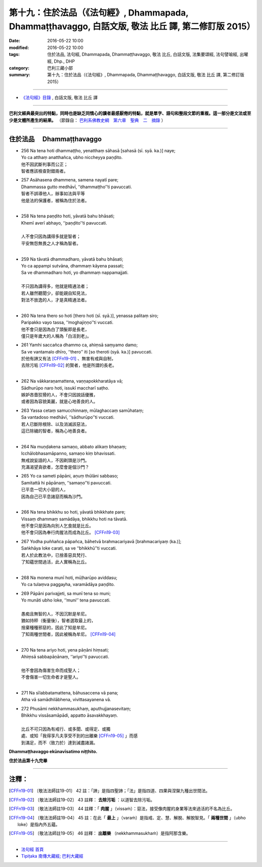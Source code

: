 =============================================================================================================
第十九：住於法品（《法句經》, Dhammapada, Dhammaṭṭhavaggo, 白話文版, 敬法 比丘 譯, 第二修訂版 2015）
=============================================================================================================

:date: 2016-05-22 10:00
:modified: 2016-05-22 10:00
:tags: 住於法品, 法句經, Dhammapada, Dhammaṭṭhavaggo, 敬法 比丘, 白話文版, 法集要頌經, 法句譬喻經, 出曜經, Dhp., DHP 
:category: 巴利三藏小部
:summary: 第十九：住於法品（《法句經》, Dhammapada, Dhammaṭṭhavaggo, 白話文版, 敬法 比丘 譯, 第二修訂版 2015）

~~~~~~

- `《法句經》目錄 <{filename}dhp-Ven-C-F%zh.rst>`__ , 白話文版, 敬法 比丘 譯

------

**巴利文經典最突出的特點，同時也是缺乏同情心的讀者最感厭倦的特點，就是單字、語句和整段文節的重複。這一部分是文法或至少是文體所產生的結果。** （節錄自： `巴利系佛教史綱　第六章　聖典　二　摘錄 <{filename}/articles/lib/authors/Charles-Eliot/Pali_Buddhism-Charles_Eliot-han-chap06-selected.html>`__ ）

~~~~~~

.. _DHAMMATTHA:

住於法品 　Dhammaṭṭhavaggo
--------------------------

- | 256 Na tena hoti dhammaṭṭho, yenatthaṃ sāhasā [sahasā (sī. syā. ka.)] naye;
  | Yo ca atthaṃ anatthañca, ubho niccheyya paṇḍito.
  | 他不因武斷判事而公正；
  | 智者應該檢查對錯兩者。
- | 257 Asāhasena dhammena, samena nayatī pare;
  | Dhammassa gutto medhāvī, ‘‘dhammaṭṭho’’ti pavuccati.
  | 智者不誤導他人，辦事如法與平等
  | 他是法的保護者，被稱為住於法者。
  | 
- | 258 Na tena paṇḍito hoti, yāvatā bahu bhāsati;
  | Khemī averī abhayo, ‘‘paṇḍito’’ti pavuccati.
  | 
  | 人不會只因為講得多就是智者；
  | 平安無怨無畏之人才稱為智者。
  | 
- | 259 Na tāvatā dhammadharo, yāvatā bahu bhāsati;
  | Yo ca appampi sutvāna, dhammaṃ kāyena passati;
  | Sa ve dhammadharo hoti, yo dhammaṃ nappamajjati.
  | 
  | 不只因為講得多，他就是精通法者；
  | 若人雖然聽聞少，卻能親自知見法，
  | 對法不放逸的人，才是真精通法者。
  | 
- | 260 Na tena thero so hoti [thero hoti (sī. syā.)], yenassa palitaṃ siro;
  | Paripakko vayo tassa, ‘‘moghajiṇṇo’’ti vuccati.
  | 他不會只是因為白了頭髮即是長老，
  | 僅只是年歲大的人稱為「白活到老」。
- | 261 Yamhi saccañca dhammo ca, ahiṃsā saṃyamo damo;
  | Sa ve vantamalo dhīro, ‘‘thero’’ iti [so theroti (syā. ka.)] pavuccati.
  | 於他有諦又有法 [CFFn19-01]_ 、無害有戒與自制，
  | 去除污垢 [CFFn19-02]_ 的賢者，他是所謂的長老。
  | 
- | 262 Na vākkaraṇamattena, vaṇṇapokkharatāya vā;
  | Sādhurūpo naro hoti, issukī maccharī saṭho.
  | 嫉妒吝嗇狡猾的人，不會只因說話優雅，
  | 或者因為容貌美麗，就是心地善良的人。
- | 263 Yassa cetaṃ samucchinnaṃ, mūlaghaccaṃ samūhataṃ;
  | Sa vantadoso medhāvī, ‘‘sādhurūpo’’ti vuccati.
  | 若人已斷除根除、以及消滅該惡法，
  | 這已除穢的智者，稱為心地善良者。
  | 
- | 264 Na muṇḍakena samaṇo, abbato alikaṃ bhaṇaṃ;
  | Icchālobhasamāpanno, samaṇo kiṃ bhavissati.
  | 無戒說妄語的人，不因剃頭是沙門。
  | 充滿渴望貪欲者，怎麼會是個沙門？
- | 265 Yo ca sameti pāpāni, aṇuṃ thūlāni sabbaso;
  | Samitattā hi pāpānaṃ, ‘‘samaṇo’’ti pavuccati.
  | 已平息一切大小惡的人，
  | 因為自己已平息諸惡而稱為沙門。
  | 
- | 266 Na tena bhikkhu so hoti, yāvatā bhikkhate pare;
  | Vissaṃ dhammaṃ samādāya, bhikkhu hoti na tāvatā.
  | 他不會只是因為向別人乞食就是比丘。
  | 他不會只因為奉行肉腥法而成為比丘。 [CFFn19-03]_
- | 267 Yodha puññañca pāpañca, bāhetvā brahmacariyavā [brahmacariyaṃ (ka.)];
  | Saṅkhāya loke carati, sa ve ‘‘bhikkhū’’ti vuccati.
  | 若人於此教法中，已捨善惡具梵行、
  | 了知蘊世間過活，此人實稱為比丘。
  | 
- | 268 Na monena munī hoti, mūḷharūpo aviddasu;
  | Yo ca tulaṃva paggayha, varamādāya paṇḍito.
- | 269 Pāpāni parivajjeti, sa munī tena so muni;
  | Yo munāti ubho loke, ‘‘muni’’ tena pavuccati.
  | 
  | 愚痴且無智的人，不因沉默是牟尼。
  | 猶如持秤（衡量後），智者選取最上的，
  | 捨棄種種邪惡的，因此了知是牟尼。
  | 了知兩種世間者，因此被稱為牟尼。 [CFFn19-04]_
  | 
- | 270 Na tena ariyo hoti, yena pāṇāni hiṃsati;
  | Ahiṃsā sabbapāṇānaṃ, ‘‘ariyo’’ti pavuccati.
  | 
  | 他不會因為傷害生命而成聖人；
  | 不會傷害一切生命者才是聖人。
  | 
- | 271 Na sīlabbatamattena, bāhusaccena vā pana;
  | Atha vā samādhilābhena, vivittasayanena vā.
- | 272 Phusāmi nekkhammasukhaṃ, aputhujjanasevitaṃ;
  | Bhikkhu vissāsamāpādi, appatto āsavakkhayaṃ.
  | 
  | 比丘不可只因為有戒行、或多聞、或得定、或獨
  | 處、或知「我得享凡夫享受不到的出離樂 [CFFn19-05]_ 」而感
  | 到滿足，而不（致力於）達到滅盡諸漏。

**Dhammaṭṭhavaggo ekūnavīsatimo niṭṭhito.**

**住於法品第十九完畢**

~~~~~~

注釋：
------

.. [CFFn19-01] 〔敬法法師註19-01〕 42 註：「諦」是指四聖諦；「法」是指四道、四果與涅槃九種出世間法。

.. [CFFn19-02] 〔敬法法師註19-02〕 43 註釋： **去除污垢** ：以道智去除污垢。

.. [CFFn19-03] 〔敬法法師註19-03〕 44 註釋：「 **肉腥** 」（vissaṁ）：惡法，接受像肉腥的身業等法來過活的不名為比丘。

.. [CFFn19-04] 〔敬法法師註19-04〕 45 註：在此「 **最上** 」（varaṁ）是指戒、定、慧、解脫、解脫智見。「 **兩種世間** 」（ubho loke）是指內外五蘊。

.. [CFFn19-05] 〔敬法法師註19-05〕 46 註釋： **出離樂** （nekkhammasukhaṁ）是指阿那含樂。

~~~~~~~~~~~~~~~~~~~~~~~~~~~~~~~~

- `法句經 首頁 <{filename}../dhp%zh.rst>`__

- `Tipiṭaka 南傳大藏經; 巴利大藏經 <{filename}/articles/tipitaka/tipitaka%zh.rst>`__
